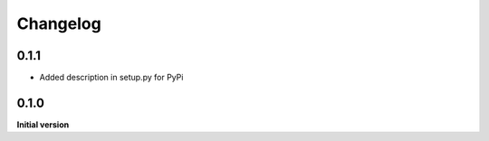 Changelog
=========

0.1.1
-----

*   Added description in setup.py for PyPi

0.1.0
-----

**Initial version**
